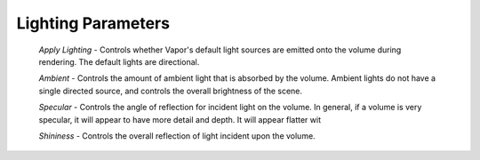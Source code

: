 Lighting Parameters
```````````````````

    *Apply Lighting* - Controls whether Vapor's default light sources are emitted onto the volume during rendering.  The default lights are directional.

    *Ambient* - Controls the amount of ambient light that is absorbed by the volume.  Ambient lights do not have a single directed source, and controls the overall brightness of the scene.

    *Specular* - Controls the angle of reflection for incident light on the volume.  In general, if a volume is very specular, it will appear to have more detail and depth.  It will appear flatter wit

    *Shininess* - Controls the overall reflection of light incident upon the volume.
